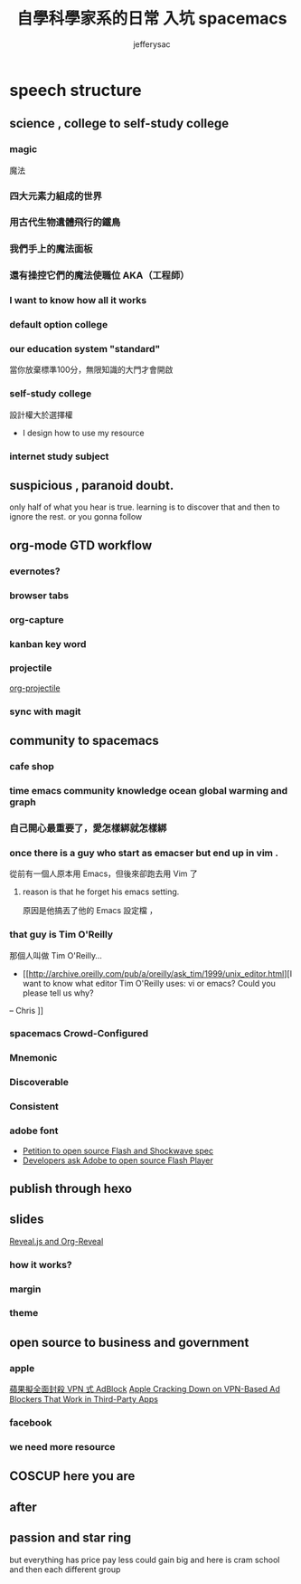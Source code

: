 
#+Title: 自學科學家系的日常 入坑 spacemacs
#+Author: jefferysac 
#+Email: jeffery.sac@gmail.com
#+OPTIONS: toc:nil num:nil	
#+OPTIONS: reveal_width:1600
#+OPTIONS: reveal_height:400
#+REVEAL_MARGIN: 0.1
#+REVEAL_MIN_SCALE: 0.5
#+REVEAL_MAX_SCALE: 1.5
#+OPTIONS: reveal_center:nil 
#+OPTIONS: reveal_rolling_links:t reveal_keyboard:t reveal_overview:t 
#+REVEAL_HLEVEL: 2
#+REVEAL_TRANS: default   
#+REVEAL_THEME: black
#+REVEAL_HEAD_PREAMBLE: <meta name="description" content="Title">
* speech structure
** science , college to self-study college 
*** magic
    魔法
    # 當初的中二少年為了獲得魔法才去研究科學，但是科學這東西實在太～魔幻了，
*** 四大元素力組成的世界
*** 用古代生物遺體飛行的鐵鳥
*** 我們手上的魔法面板
*** 還有操控它們的魔法使職位 AKA（工程師）
*** I want to know how all it works 
*** default option college
*** our education system "standard"
    當你放棄標準100分，無限知識的大門才會開啟
*** self-study college
    設計權大於選擇權
    - I design how to use my resource 
*** internet study subject
** suspicious , paranoid doubt. 
only half of what you hear is true. learning is to discover that and then to ignore the rest.
or you gonna follow
** org-mode GTD workflow
*** evernotes?
*** browser tabs
*** org-capture 
*** kanban key word
*** projectile
    [[https://github.com/IvanMalison/org-projectile][org-projectile]]
*** sync with magit 
** community to spacemacs
*** cafe shop
*** time emacs community knowledge ocean global warming and graph 
*** 自己開心最重要了，愛怎樣綁就怎樣綁

*** once there is a guy who start as emacser but end up in vim .
    從前有一個人原本用 Emacs，但後來卻跑去用 Vim 了
**** reason is that he forget his emacs setting.
     原因是他搞丟了他的 Emacs 設定檔 ，
*** that guy is  Tim O'Reilly  
    那個人叫做 Tim O'Reilly...
   
    - [[http://archive.oreilly.com/pub/a/oreilly/ask_tim/1999/unix_editor.html][I want to know what editor Tim O'Reilly uses: vi or emacs? Could you please tell us why?

-- Chris
]]
*** spacemacs Crowd-Configured
*** Mnemonic
*** Discoverable
*** Consistent
*** adobe font
    + [[https://github.com/pakastin/open-source-flash][Petition to open source Flash and Shockwave spec]]
    + [[http://opensourceforu.com/2017/07/developers-ask-adobe-open-source-flash-player/][Developers ask Adobe to open source Flash Player]] 
** publish through hexo 
** slides 
  [[https://github.com/yjwen/org-reveal][Reveal.js and Org-Reveal]] 
*** how it works?
*** margin
*** theme
** open source to business and government
*** apple
    [[https://technews.tw/2017/07/19/apple-cracking-down-on-vpn-based-ad-blockers-that-work-in-third-party-apps/][蘋果擬全面封殺 VPN 式 AdBlock]]
    [[https://www.macrumors.com/2017/07/14/apple-ad-blocking-app-crackdown/][Apple Cracking Down on VPN-Based Ad Blockers That Work in Third-Party Apps]]
*** facebook
*** we need more resource  
** COSCUP here you are 
** after 

** passion and star ring 
but everything has price 
pay less could gain big
and here is cram school
and then each different group 
